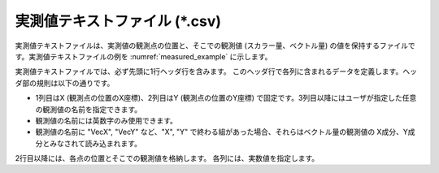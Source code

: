 .. _sec_measured_data_text:

実測値テキストファイル (\*.csv)
=================================

実測値テキストファイルは、実測値の観測点の位置と、そこでの観測値
(スカラー量、ベクトル量)
の値を保持するファイルです。実測値テキストファイルの例を
:numref:`measured_example`
に示します。

.. code-block:: text
   :name: measured_example
   :caption: 実測値テキストファイルの例

   X,Y,Elevation,VecX,VecY
   100,120,5.12,3,4
   100,140,7.2,1,-3.2
   0,120,8.12,-2,1
   0,140,9.2,4,-6.2

実測値テキストファイルでは、必ず先頭に1行ヘッダ行を含みます。
このヘッダ行で各列に含まれるデータを定義します。ヘッダ部の規則は以下の通りです。

-  1列目はX (観測点の位置のX座標)、2列目はY (観測点の位置のY座標)
   で固定です。3列目以降にはユーザが指定した任意の観測値の名前を指定できます。
-  観測値の名前には英数字のみ使用できます。
-  観測値の名前に "VecX", "VecY" など、"X", "Y"
   で終わる組があった場合、それらはベクトル量の観測値の
   X成分、Y成分とみなされて読み込まれます。

2行目以降には、各点の位置とそこでの観測値を格納します。
各列には、実数値を指定します。
